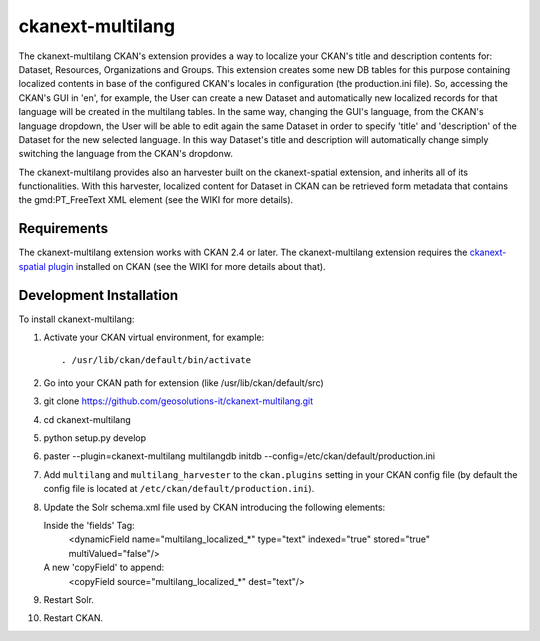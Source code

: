 
=============
ckanext-multilang
=============

The ckanext-multilang CKAN's extension provides a way to localize your CKAN's title and description 
contents for: Dataset, Resources, Organizations and Groups. This extension creates some new DB tables for this purpose 
containing localized contents in base of the configured CKAN's locales in configuration (the production.ini file).
So,  accessing the CKAN's GUI in 'en', for example, the User can create a new Dataset and automatically new localized records 
for that language will be created  in the multilang tables. In the same way, changing the GUI's language, from the CKAN's language 
dropdown, the User will be able to edit again the same Dataset in order to specify 'title' and 'description' of the Dataset for the 
new selected language.
In this way Dataset's title and description will automatically change simply switching the language from the CKAN's dropdonw.
 
The ckanext-multilang provides also an harvester built on the ckanext-spatial extension, and inherits all of its functionalities.
With this harvester, localized content for Dataset in CKAN can be retrieved form metadata that contains the gmd:PT_FreeText XML 
element (see the WIKI for more details).	


------------
Requirements
------------

The ckanext-multilang extension works with CKAN 2.4 or later.
The ckanext-multilang extension requires the `ckanext-spatial plugin 
<https://github.com/geosolutions-it/ckanext-spatial/tree/stable_official_hook>`_ installed on CKAN (see the WIKI for more details about that).

------------------------
Development Installation
------------------------

To install ckanext-multilang:

1. Activate your CKAN virtual environment, for example::

     . /usr/lib/ckan/default/bin/activate

2. Go into your CKAN path for extension (like /usr/lib/ckan/default/src)

3. git clone https://github.com/geosolutions-it/ckanext-multilang.git

4. cd ckanext-multilang

5. python setup.py develop

6. paster --plugin=ckanext-multilang multilangdb initdb --config=/etc/ckan/default/production.ini

7. Add ``multilang`` and ``multilang_harvester`` to the ``ckan.plugins`` setting in your CKAN
   config file (by default the config file is located at
   ``/etc/ckan/default/production.ini``).
   
8. Update the Solr schema.xml file used by CKAN introducing the following elements:
   
   Inside the 'fields' Tag:
      <dynamicField name="multilang_localized_*" type="text" indexed="true" stored="true" multiValued="false"/>
   
   A new 'copyField' to append:
      <copyField source="multilang_localized_*" dest="text"/>

9. Restart Solr.

10. Restart CKAN.

